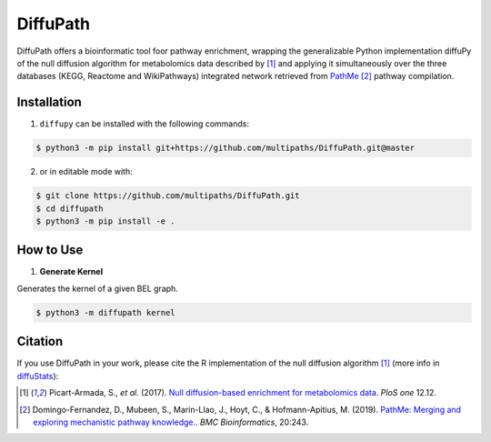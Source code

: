 DiffuPath |build| |coverage|
==========================

DiffuPath offers a bioinformatic tool foor pathway enrichment, wrapping the generalizable Python implementation diffuPy of the null diffusion algorithm for metabolomics data described by [1]_ and applying it simultaneously over the three databases (KEGG, Reactome and WikiPathways) integrated network retrieved from `PathMe <http://networkx.github.io/>`_ [2]_ pathway compilation.


Installation
------------
1. ``diffupy`` can be installed with the following commands:

.. code-block:: sh

    $ python3 -m pip install git+https://github.com/multipaths/DiffuPath.git@master

2. or in editable mode with:

.. code-block:: sh

    $ git clone https://github.com/multipaths/DiffuPath.git
    $ cd diffupath
    $ python3 -m pip install -e .

How to Use
----------

1. **Generate Kernel**

Generates the kernel of a given BEL graph.

.. code-block:: sh

    $ python3 -m diffupath kernel


Citation
--------
If you use DiffuPath in your work, please cite the R implementation of the null diffusion algorithm [1]_ (more info in `diffuStats <https://github.com/b2slab/diffuStats>`_):

.. [1] Picart-Armada, S., *et al.* (2017). `Null diffusion-based enrichment for metabolomics data <https://doi.org/10.1371/journal.pone.0189012>`_. *PloS one* 12.12.
    
.. [2] Domingo-Fernandez, D., Mubeen, S., Marin-Llao, J., Hoyt, C., & Hofmann-Apitius, M. (2019). `PathMe: Merging and exploring mechanistic pathway knowledge. <https://www.biorxiv.org/content/10.1101/451625v1>`_. *BMC Bioinformatics*, 20:243.

.. |build| image:: https://travis-ci.com/jmarinllao/diffupy.svg?branch=master
    :target: https://travis-ci.com/jmarinllao/diffupy
    :alt: Build Status

.. |coverage| image:: https://codecov.io/gh/jmarinllao/diffupy/coverage.svg?branch=master
    :target: https://codecov.io/gh/jmarinllao/diffupy?branch=master
    :alt: Coverage Status
